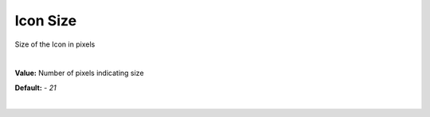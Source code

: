 Icon Size
==========

Size of the Icon in pixels

|

**Value:** Number of pixels indicating size

**Default:** - *21*

|